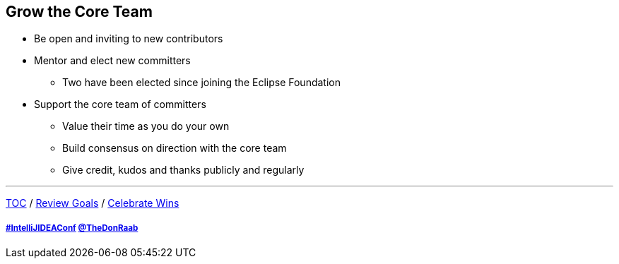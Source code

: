 == Grow the Core Team

* Be open and inviting to new contributors
* Mentor and elect new committers
** Two have been elected since joining the Eclipse Foundation
* Support the core team of committers
** Value their time as you do your own
** Build consensus on direction with the core team
** Give credit, kudos and thanks publicly and regularly

---

link:./00_toc.adoc[TOC] /
link:06_review_goals.adoc[Review Goals] /
link:./08_celebrate_wins.adoc[Celebrate Wins]

===== link:https://twitter.com/hashtag/IntelliJIDEAConf[#IntelliJIDEAConf] link:https://twitter.com/TheDonRaab[@TheDonRaab]
